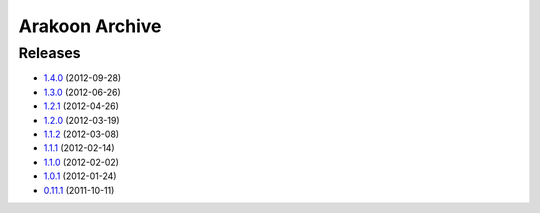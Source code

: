 
===============
Arakoon Archive
===============

Releases
========
- 1.4.0_ (2012-09-28)
- 1.3.0_ (2012-06-26)
- 1.2.1_ (2012-04-26)
- 1.2.0_ (2012-03-19)
- 1.1.2_ (2012-03-08)
- 1.1.1_ (2012-02-14)
- 1.1.0_ (2012-02-02)
- 1.0.1_ (2012-01-24)
- 0.11.1_ (2011-10-11)

.. _1.4.0: 1.4.0.html
.. _1.3.0: 1.3.0.html
.. _1.2.1: 1.2.1.html
.. _1.2.0: 1.2.0.html
.. _1.1.2: 1.1.2.html
.. _1.1.1: 1.1.1.html
.. _1.1.0: 1.1.0.html
.. _1.0.1: 1.0.1.html
.. _0.11.1: 0.11.1.html

